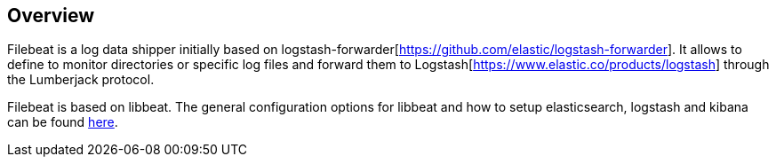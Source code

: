 == Overview


Filebeat is a log data shipper initially based on logstash-forwarder[https://github.com/elastic/logstash-forwarder]. It allows to define to
monitor directories or specific log files and forward them to Logstash[https://www.elastic.co/products/logstash] through the Lumberjack protocol.

Filebeat is based on libbeat. The general configuration options for libbeat and how to setup
elasticsearch, logstash and kibana can be found https://www.elastic.co/guide/index.html[here].


